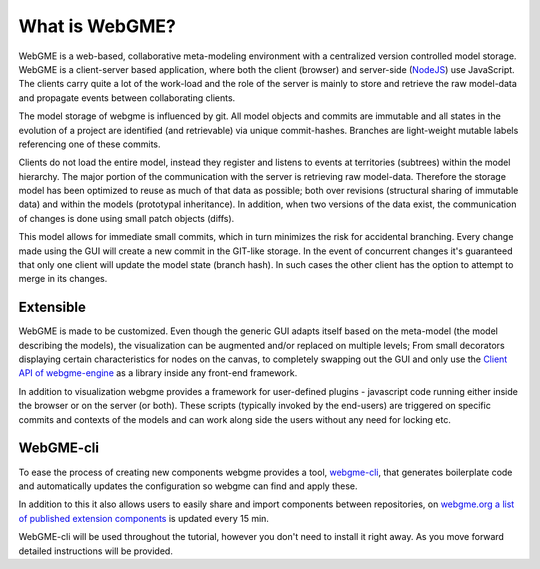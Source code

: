 What is WebGME?
===============
WebGME is a web-based, collaborative meta-modeling environment with a centralized version controlled model storage.
WebGME is a client-server based application, where both the client (browser) and server-side (`NodeJS <https://nodejs.org>`_)
use JavaScript. The clients carry quite a lot of the work-load and the role of the server
is mainly to store and retrieve the raw model-data and propagate events between collaborating clients.

The model storage of webgme is influenced by git. All model objects and commits are immutable and all states in the
evolution of a project are identified (and retrievable) via unique commit-hashes. Branches are light-weight mutable
labels referencing one of these commits.

Clients do not load the entire model, instead they register and listens to events at territories (subtrees) within the model hierarchy.
The major portion of the communication with the server is retrieving raw model-data. Therefore the storage model has been optimized to
reuse as much of that data as possible; both over revisions (structural sharing of immutable data) and within the models (prototypal inheritance).
In addition, when two versions of the data exist, the communication of changes is done using small patch objects (diffs).

This model allows for immediate small commits, which in turn minimizes the risk for accidental branching. Every change made using the GUI will
create a new commit in the GIT-like storage. In the event of concurrent changes it's guaranteed that only one client will update
the model state (branch hash). In such cases the other client has the option to attempt to merge in its changes.

Extensible
--------------
WebGME is made to be customized. Even though the generic GUI adapts itself based on the meta-model (the model describing the models),
the visualization can be augmented and/or replaced on multiple levels; From small decorators displaying certain characteristics for
nodes on the canvas, to completely swapping out the GUI and only use the `Client API of webgme-engine <https://github.com/webgme/webgme-engine>`_
as a library inside any front-end framework.

In addition to visualization webgme provides a framework for user-defined plugins - javascript code running either inside
the browser or on the server (or both). These scripts (typically invoked by the end-users) are triggered on specific commits and
contexts of the models and can work along side the users without any need for locking etc.

WebGME-cli
----------------
To ease the process of creating new components webgme provides a tool, `webgme-cli <https://github.com/webgme/webgme-cli>`_, that
generates boilerplate code and automatically updates the configuration so webgme can find and apply these.

In addition to this it also allows users to easily share and import components between repositories, on `webgme.org a list of published extension components <https://webgme.org/?tab=extensions>`_ is updated every 15 min.

WebGME-cli will be used throughout the tutorial, however you don't need to install it right away. As you move forward detailed instructions will be provided.